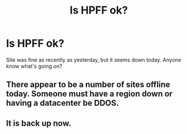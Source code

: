 #+TITLE: Is HPFF ok?

* Is HPFF ok?
:PROPERTIES:
:Author: The-Fancy-Sandwich
:Score: 14
:DateUnix: 1578092005.0
:DateShort: 2020-Jan-04
:FlairText: Misc
:END:
Site was fine as recently as yesterday, but it seems down today. Anyone know what's going on?


** There appear to be a number of sites offline today. Someone must have a region down or having a datacenter be DDOS.
:PROPERTIES:
:Author: vash3g
:Score: 3
:DateUnix: 1578099319.0
:DateShort: 2020-Jan-04
:END:


** It is back up now.
:PROPERTIES:
:Author: HegemoneMilo
:Score: 2
:DateUnix: 1578107534.0
:DateShort: 2020-Jan-04
:END:
